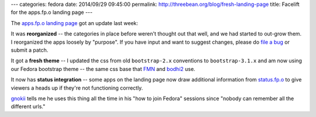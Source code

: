 ---
categories: fedora
date: 2014/09/29 09:45:00
permalink: http://threebean.org/blog/fresh-landing-page
title: Facelift for the apps.fp.o landing page
---

The `apps.fp.o landing page <https://apps.fedoraproject.org>`_ got an update
last week:

It was **reorganized** -- the categories in place before weren't thought out
that well, and we had started to out-grow them.  I reorganized the apps loosely
by "purpose".  If you have input and want to suggest changes, please do `file a
bug <https://github.com/fedora-infra/apps.fp.o>`_ or submit a patch.

It got a **fresh theme** -- I updated the css from old ``bootstrap-2.x``
conventions to ``bootstrap-3.1.x`` and am now using our Fedora bootstrap theme
-- the same css base that `FMN <https://apps.fedoraproject.org/notifications>`_
and `bodhi2 <http://threebean.org/blog/bodhi2-karma-system-preview/>`_ use.

It now has **status integration** -- some apps on the landing page now draw
additional information from `status.fp.o <https://status.fedoraproject.org>`_
to give viewers a heads up if they're not functioning correctly.

.. image:: https://camo.githubusercontent.com/c4bc07d4fa66d99424a70301afa2dde3effe77f5/687474703a2f2f74687265656265616e2e6f72672f636c65616e65722d617070732e66702e6f2e706e67
   :width: 645px
   :target: https://apps.fedoraproject.org/

`gnokii <http://karl-tux-stadt.de/ktuxs/>`_ tells me he uses this thing all the
time in his "how to join Fedora" sessions since "nobody can remember all the
different urls."
